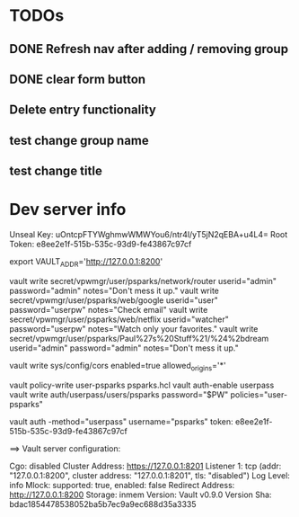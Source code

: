 * TODOs
** DONE Refresh nav after adding / removing group
** DONE clear form button
** Delete entry functionality
** test change group name
** test change title

* Dev server info
Unseal Key: uOntcpFTYWghmwWMWYou6/ntr4l/yT5jN2qEBA+u4L4=
Root Token: e8ee2e1f-515b-535c-93d9-fe43867c97cf

export VAULT_ADDR='http://127.0.0.1:8200'



vault write secret/vpwmgr/user/psparks/network/router userid="admin" password="admin" notes="Don't mess it up."
vault write secret/vpwmgr/user/psparks/web/google userid="user" password="userpw" notes="Check email"
vault write secret/vpwmgr/user/psparks/web/netflix userid="watcher" password="userpw" notes="Watch only your favorites."
vault write secret/vpwmgr/user/psparks/Paul%27s%20Stuff%21/%24%2bdream userid="admin" password="admin" notes="Don't mess it up."



# Enable cross origin. TODO lock this down
vault write sys/config/cors enabled=true allowed_origins='*'

vault policy-write user-psparks psparks.hcl
vault auth-enable userpass
vault write auth/userpass/users/psparks password="$PW" policies="user-psparks"


vault auth -method="userpass" username="psparks"
  token: e8ee2e1f-515b-535c-93d9-fe43867c97cf



==> Vault server configuration:

                     Cgo: disabled
         Cluster Address: https://127.0.0.1:8201
              Listener 1: tcp (addr: "127.0.0.1:8200", cluster address: "127.0.0.1:8201", tls: "disabled")
               Log Level: info
                   Mlock: supported: true, enabled: false
        Redirect Address: http://127.0.0.1:8200
                 Storage: inmem
                 Version: Vault v0.9.0
             Version Sha: bdac1854478538052ba5b7ec9a9ec688d35a3335

